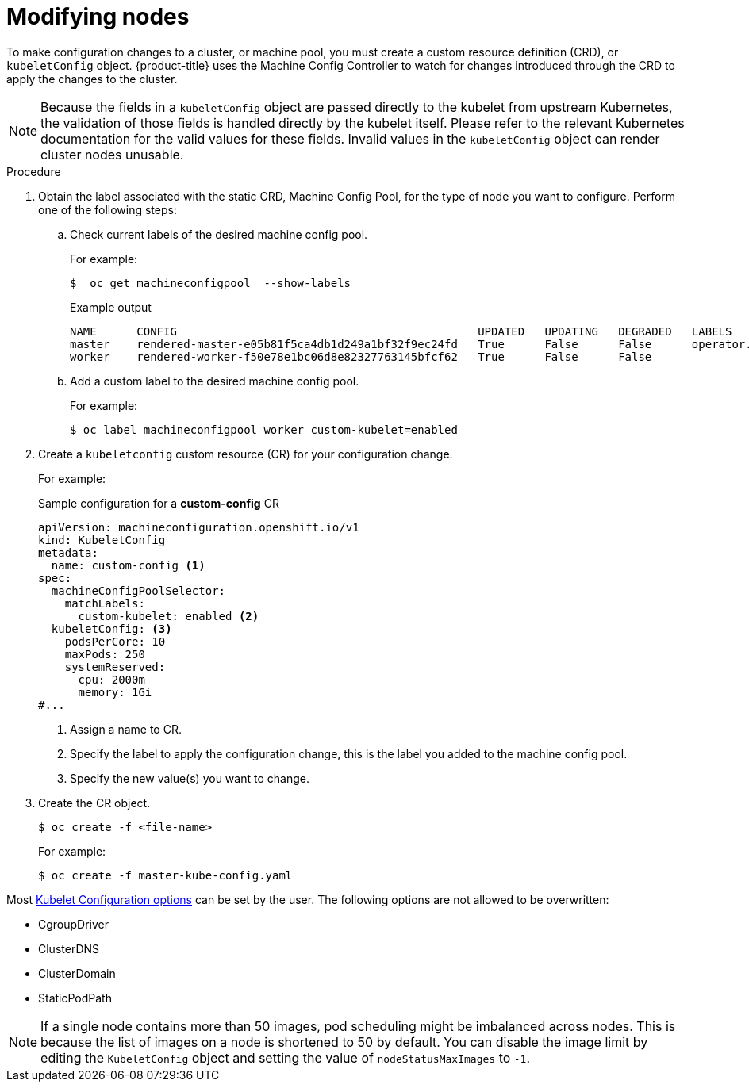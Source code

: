 // Module included in the following assemblies:
//
// * nodes/nodes-nodes-managing.adoc

:_mod-docs-content-type: PROCEDURE
[id="nodes-nodes-managing-about_{context}"]
= Modifying nodes

To make configuration changes to a cluster, or machine pool, you must create a custom resource definition (CRD), or `kubeletConfig` object. {product-title} uses the Machine Config Controller to watch for changes introduced through the CRD to apply the changes to the cluster.

[NOTE]
====
Because the fields in a `kubeletConfig` object are passed directly to the kubelet from upstream Kubernetes, the validation of those fields is handled directly by the kubelet itself. Please refer to the relevant Kubernetes documentation for the valid values for these fields. Invalid values in the `kubeletConfig` object can render cluster nodes unusable.
====

.Procedure

. Obtain the label associated with the static CRD, Machine Config Pool, for the type of node you want to configure.
Perform one of the following steps:

.. Check current labels of the desired machine config pool.
+
For example:
+
[source,terminal]
----
$  oc get machineconfigpool  --show-labels
----
+
.Example output
[source,terminal]
----
NAME      CONFIG                                             UPDATED   UPDATING   DEGRADED   LABELS
master    rendered-master-e05b81f5ca4db1d249a1bf32f9ec24fd   True      False      False      operator.machineconfiguration.openshift.io/required-for-upgrade=
worker    rendered-worker-f50e78e1bc06d8e82327763145bfcf62   True      False      False
----

.. Add a custom label to the desired machine config pool.
+
For example:
+
[source,terminal]
----
$ oc label machineconfigpool worker custom-kubelet=enabled
----


. Create a `kubeletconfig` custom resource (CR) for your configuration change.
+
For example:
+
.Sample configuration for a *custom-config* CR
[source,yaml]
----
apiVersion: machineconfiguration.openshift.io/v1
kind: KubeletConfig
metadata:
  name: custom-config <1>
spec:
  machineConfigPoolSelector:
    matchLabels:
      custom-kubelet: enabled <2>
  kubeletConfig: <3>
    podsPerCore: 10
    maxPods: 250
    systemReserved:
      cpu: 2000m
      memory: 1Gi
#...
----
<1> Assign a name to CR.
<2> Specify the label to apply the configuration change, this is the label you added to the machine config pool.
<3> Specify the new value(s) you want to change.

. Create the CR object.
+
[source,terminal]
----
$ oc create -f <file-name>
----
+
For example:
+
[source,terminal]
----
$ oc create -f master-kube-config.yaml
----

Most https://kubernetes.io/docs/reference/config-api/kubelet-config.v1beta1/[Kubelet Configuration options] can be set by the user. The following options are not allowed to be overwritten:

* CgroupDriver
* ClusterDNS
* ClusterDomain
* StaticPodPath

[NOTE]
====
If a single node contains more than 50 images, pod scheduling might be imbalanced across nodes. This is because the list of images on a node is shortened to 50 by default. You can disable the image limit by editing the `KubeletConfig` object and setting the value of `nodeStatusMaxImages` to `-1`.
====